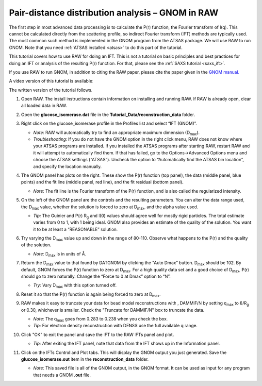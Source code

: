 Pair-distance distribution analysis – GNOM in RAW
^^^^^^^^^^^^^^^^^^^^^^^^^^^^^^^^^^^^^^^^^^^^^^^^^^^^^^^^^
.. _s2p1:

The first step in most advanced data processing is to calculate the P(r) function, the
Fourier transform of I(q). This cannot be calculated directly from the scattering profile, so
indirect Fourier transform (IFT) methods are typically used. The most common such method is implemented
in the GNOM program from the ATSAS package. We will use RAW to run GNOM. Note that you need
:ref:`ATSAS installed <atsas>` to do this part of the tutorial.

This tutorial covers how to use RAW for doing an IFT. This is not a tutorial
on basic principles and best practices for doing an IFT or analysis of the
resulting P(r) function. For that, please see the :ref:`SAXS tutorial <saxs_ift>`.

If you use RAW to run GNOM, in addition to citing the RAW paper, please
cite the paper given in the `GNOM manual. <https://www.embl-hamburg.de/biosaxs/manuals/gnom.html>`_

A video version of this tutorial is available:

.. raw:: html

    <style>.embed-container { position: relative; padding-bottom: 56.25%; height: 0; overflow: hidden; max-width: 100%; } .embed-container iframe, .embed-container object, .embed-container embed { position: absolute; top: 0; left: 0; width: 100%; height: 100%; }</style><div class='embed-container'><iframe src='https://www.youtube.com/embed/1fe6uleE8iM' frameborder='0' allowfullscreen></iframe></div>

The written version of the tutorial follows.

#.  Open RAW. The install instructions contain information on installing and running RAW.
    If RAW is already open, clear all loaded data in RAW.

#.  Open the **glucose_isomerase.dat** file in the **Tutorial_Data/reconstruction_data** folder.

#.  Right click on the glucose_isomerase profile in the Profiles list and select “IFT (GNOM)”.

    *   *Note:* RAW will automatically try to find an appropriate maximum dimension (|Dmax|).

    *   *Troubleshooting:* If you do not have the GNOM option in the right click menu, RAW does
        not know where your ATSAS programs are installed. If you installed the ATSAS programs
        after starting RAW, restart RAW and it will attempt to automatically find them. If that
        has failed, go to the Options->Advanced Options menu and choose the ATSAS settings (“ATSAS”).
        Uncheck the option to “Automatically find the ATSAS bin location”, and specify the location
        manually.

    |gnom_panel_png|

#.  The GNOM panel has plots on the right. These show the P(r) function
    (top panel), the data (middle panel, blue points) and the fit line (middle
    panel, red line), and the fit residual (bottom panel).

    *   *Note:* The fit line is the Fourier transform of the P(r) function, and is also
        called the regularized intensity.

#.  On the left of the GNOM panel are the controls and the resulting parameters. You can alter
    the data range used, the |Dmax| value, whether the solution is forced to zero at
    |Dmax|, and the alpha value used.

    *   *Tip:* The Guinier and P(r) |Rg| and I(0) values should agree well for
        mostly rigid particles. The total estimate varies from 0 to 1, with 1
        being ideal. GNOM also provides an estimate of the quality of
        the solution. You want it to be at least a “REASONABLE” solution.

#.  Try varying the |Dmax| value up and down in the range of 80-110. Observe what
    happens to the P(r) and the quality of the solution.

    *   *Note:* |Dmax| is in units of Å.

#.  Return the |Dmax| value to that found by DATGNOM by clicking the "Auto Dmax" button.
    |Dmax| should be 102. By default, GNOM forces the P(r) function to zero at |Dmax|.
    For a high quality data set and a good choice of |Dmax|, P(r) should go to zero
    naturally. Change the “Force to 0 at Dmax” option to “N”.

    *   *Try:* Vary |Dmax| with this option turned off.

#.  Reset it so that the P(r) function is again being forced to zero
    at |Dmax|.

#.  RAW makes it easy to truncate your data for bead model reconstructions with ,
    DAMMIF/N by setting q\ :sub:`max` to 8/|Rg| or 0.30, whichever is smaller.
    Check the "Truncate for DAMMIF/N" box to truncate the data.

    |gnom_cutrg_png|

    *   *Note:* The q\ :sub:`max` goes from 0.283 to 0.238 when you check the box.
    *   *Tip:* For electron density reconstruction with DENSS use the full
        available q range.

#.  Click "OK" to exit the panel and save the IFT to the RAW IFTs panel and plot.

    *   *Tip:* After exiting the IFT panel, note that data from the IFT shows
        up in the Information panel.

#.  Click on the IFTs Control and Plot tabs. This will display the GNOM output you just generated.
    Save the **glucose_isomerase.out** item in the **reconstruction_data** folder.

    *   *Note:* This saved file is all of the GNOM output, in the GNOM format. It can be used
        as input for any program that needs a GNOM **.out** file.



.. |gnom_panel_png| image:: images/gnom_panel.png
    :target: ../_images/gnom_panel.png

.. |gnom_cutrg_png| image:: images/gnom_cutrg.png
    :width: 300 px
    :target: ../_images/gnom_cutrg.png

.. |Rg| replace:: R\ :sub:`g`

.. |Dmax| replace:: D\ :sub:`max`
